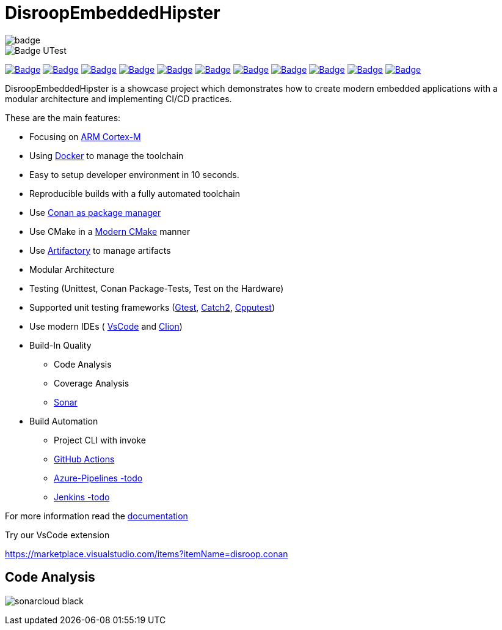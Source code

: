 = DisroopEmbeddedHipster

image::https://github.com/disroop/DisroopEmbeddedHipster/actions/workflows/ci.yml/badge.svg[]
image::https://camo.githubusercontent.com/94b4db49ee9822a23c1268e81433c6915636fd8403095eada3e10552133e7b24/68747470733a2f2f696d672e736869656c64732e696f2f62616467652f74657374732d312532307061737365642d73756363657373[Badge UTest]

:uri-sonar: https://sonarcloud.io/dashboard?id=disroop_DisroopEmbeddedHipster
image:https://sonarcloud.io/api/project_badges/measure?project=disroop_DisroopEmbeddedHipster&metric=bugs[Badge,link={uri-sonar}]
image:https://sonarcloud.io/api/project_badges/measure?project=disroop_DisroopEmbeddedHipster&metric=code_smells[Badge,link={uri-sonar}]
image:https://sonarcloud.io/api/project_badges/measure?project=disroop_DisroopEmbeddedHipster&metric=coverage[Badge,link={uri-sonar}]
image:https://sonarcloud.io/api/project_badges/measure?project=disroop_DisroopEmbeddedHipster&metric=duplicated_lines_density[Badge,link={uri-sonar}]
image:https://sonarcloud.io/api/project_badges/measure?project=disroop_DisroopEmbeddedHipster&metric=ncloc[Badge,link={uri-sonar}]
image:https://sonarcloud.io/api/project_badges/measure?project=disroop_DisroopEmbeddedHipster&metric=sqale_rating[Badge,link={uri-sonar}]
image:https://sonarcloud.io/api/project_badges/measure?project=disroop_DisroopEmbeddedHipster&metric=alert_status[Badge,link={uri-sonar}]
image:https://sonarcloud.io/api/project_badges/measure?project=disroop_DisroopEmbeddedHipster&metric=reliability_rating[Badge,link={uri-sonar}]
image:https://sonarcloud.io/api/project_badges/measure?project=disroop_DisroopEmbeddedHipster&metric=security_rating[Badge,link={uri-sonar}]
image:https://sonarcloud.io/api/project_badges/measure?project=disroop_DisroopEmbeddedHipster&metric=sqale_index[Badge,link={uri-sonar}]
image:https://sonarcloud.io/api/project_badges/measure?project=disroop_DisroopEmbeddedHipster&metric=vulnerabilities[Badge,link={uri-sonar}]

DisroopEmbeddedHipster is a showcase project which demonstrates how to create modern embedded applications with a modular architecture and implementing CI/CD practices.

These are the main features:

* Focusing on https://en.wikipedia.org/wiki/ARM_Cortex-M[ARM Cortex-M]
* Using https://hub.docker.com/u/disroop[Docker] to manage the toolchain
* Easy to setup developer environment in 10 seconds.
* Reproducible builds with a fully automated toolchain
* Use https://docs.conan.io/en/latest/[Conan as package manager]
* Use CMake in a https://cliutils.gitlab.io/modern-cmake/[Modern CMake] manner
* Use https://disroop.jfrog.io/[Artifactory] to manage artifacts
* Modular Architecture
* Testing (Unittest, Conan Package-Tests, Test on the Hardware)
* Supported unit testing frameworks (https://github.com/google/googletest[Gtest], https://github.com/catchorg/Catch2[Catch2], http://cpputest.github.io/[Cpputest])
* Use modern IDEs ( https://code.visualstudio.com/[VsCode] and https://www.jetbrains.com/de-de/clion/[Clion])
* Build-In Quality
    ** Code Analysis
    ** Coverage Analysis
    ** https://sonarcloud.io/organizations/disroop/projects?search=hipster[Sonar]

* Build Automation
    ** Project CLI with invoke
    ** https://github.com/disroop/DisroopEmbeddedHipster/actions[GitHub Actions]
    ** https://azure.microsoft.com/de-de/services/devops/pipelines/[Azure-Pipelines -todo]
    ** https://www.jenkins.io/[Jenkins -todo]

For more information read the <<doc/doc.adoc#,documentation>>



Try our VsCode extension

https://marketplace.visualstudio.com/items?itemName=disroop.conan

== Code Analysis

image:https://sonarcloud.io/images/project_badges/sonarcloud-black.svg[]





